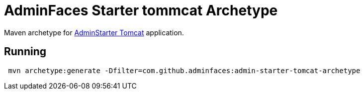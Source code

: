 = AdminFaces Starter tommcat Archetype
:tip-caption: :bulb:
:note-caption: :information_source:
:important-caption: :heavy_exclamation_mark:
:caution-caption: :fire:
:warning-caption: :warning:

Maven archetype for https://github.com/adminfaces/admin-starter-tomcat[AdminStarter Tomcat^] application.

== Running 

----
 mvn archetype:generate -Dfilter=com.github.adminfaces:admin-starter-tomcat-archetype
----
